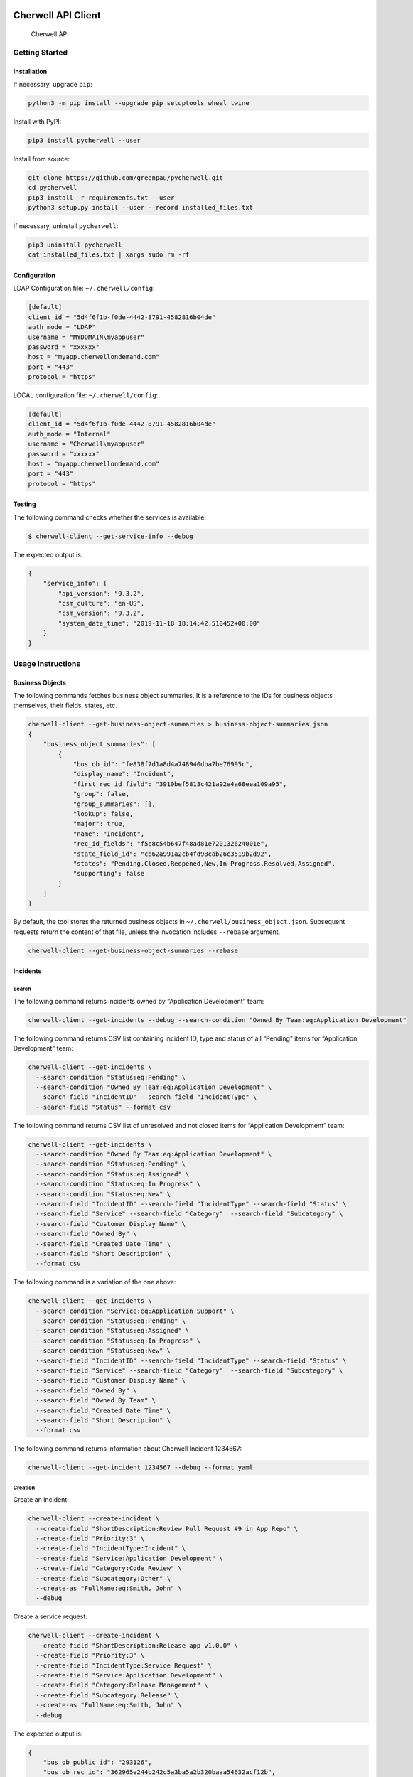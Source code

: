 |PyPI version| |app|

Cherwell API Client
===================

.. figure:: https://raw.githubusercontent.com/greenpau/pycherwell/master/logo.png
   :alt: Cherwell API

   Cherwell API

Getting Started
---------------

Installation
~~~~~~~~~~~~

If necessary, upgrade ``pip``:

.. code:: bash

   python3 -m pip install --upgrade pip setuptools wheel twine

Install with PyPI:

.. code:: bash

   pip3 install pycherwell --user

Install from source:

.. code:: bash

   git clone https://github.com/greenpau/pycherwell.git
   cd pycherwell
   pip3 install -r requirements.txt --user
   python3 setup.py install --user --record installed_files.txt

If necessary, uninstall ``pycherwell``:

.. code:: bash

   pip3 uninstall pycherwell
   cat installed_files.txt | xargs sudo rm -rf

Configuration
~~~~~~~~~~~~~

LDAP Configuration file: ``~/.cherwell/config``:

.. code:: toml

   [default]
   client_id = "5d4f6f1b-f0de-4442-8791-4582816b04de"
   auth_mode = "LDAP"
   username = "MYDOMAIN\myappuser"
   password = "xxxxxx"
   host = "myapp.cherwellondemand.com"
   port = "443"
   protocol = "https"

LOCAL configuration file: ``~/.cherwell/config``:

.. code:: toml

   [default]
   client_id = "5d4f6f1b-f0de-4442-8791-4582816b04de"
   auth_mode = "Internal"
   username = "Cherwell\myappuser"
   password = "xxxxxx"
   host = "myapp.cherwellondemand.com"
   port = "443"
   protocol = "https"

Testing
~~~~~~~

The following command checks whether the services is available:

.. code:: bash

   $ cherwell-client --get-service-info --debug

The expected output is:

.. code:: json

   {
       "service_info": {
           "api_version": "9.3.2",
           "csm_culture": "en-US",
           "csm_version": "9.3.2",
           "system_date_time": "2019-11-18 18:14:42.510452+00:00"
       }
   }

Usage Instructions
------------------

Business Objects
~~~~~~~~~~~~~~~~

The following commands fetches business object summaries. It is a
reference to the IDs for business objects themselves, their fields,
states, etc.

.. code:: bash

   cherwell-client --get-business-object-summaries > business-object-summaries.json
   {
       "business_object_summaries": [
           {
               "bus_ob_id": "fe838f7d1a8d4a748940dba7be76995c",
               "display_name": "Incident",
               "first_rec_id_field": "3910bef5813c421a92e4a68eea109a95",
               "group": false,
               "group_summaries": [],
               "lookup": false,
               "major": true,
               "name": "Incident",
               "rec_id_fields": "f5e8c54b647f48ad81e720132624001e",
               "state_field_id": "cb62a991a2cb4fd98cab26c3519b2d92",
               "states": "Pending,Closed,Reopened,New,In Progress,Resolved,Assigned",
               "supporting": false
           }
       ]
   }

By default, the tool stores the returned business objects in
``~/.cherwell/business_object.json``. Subsequent requests return the
content of that file, unless the invocation includes ``--rebase``
argument.

.. code:: bash

   cherwell-client --get-business-object-summaries --rebase

Incidents
~~~~~~~~~

Search
^^^^^^

The following command returns incidents owned by “Application
Development” team:

.. code:: bash

   cherwell-client --get-incidents --debug --search-condition "Owned By Team:eq:Application Development"

The following command returns CSV list containing incident ID, type and
status of all “Pending” items for “Application Development” team:

.. code:: bash

   cherwell-client --get-incidents \
     --search-condition "Status:eq:Pending" \
     --search-condition "Owned By Team:eq:Application Development" \
     --search-field "IncidentID" --search-field "IncidentType" \
     --search-field "Status" --format csv

The following command returns CSV list of unresolved and not closed
items for “Application Development” team:

.. code:: bash

   cherwell-client --get-incidents \
     --search-condition "Owned By Team:eq:Application Development" \
     --search-condition "Status:eq:Pending" \
     --search-condition "Status:eq:Assigned" \
     --search-condition "Status:eq:In Progress" \
     --search-condition "Status:eq:New" \
     --search-field "IncidentID" --search-field "IncidentType" --search-field "Status" \
     --search-field "Service" --search-field "Category"  --search-field "Subcategory" \
     --search-field "Customer Display Name" \
     --search-field "Owned By" \
     --search-field "Created Date Time" \
     --search-field "Short Description" \
     --format csv

The following command is a variation of the one above:

.. code:: bash

   cherwell-client --get-incidents \
     --search-condition "Service:eq:Application Support" \
     --search-condition "Status:eq:Pending" \
     --search-condition "Status:eq:Assigned" \
     --search-condition "Status:eq:In Progress" \
     --search-condition "Status:eq:New" \
     --search-field "IncidentID" --search-field "IncidentType" --search-field "Status" \
     --search-field "Service" --search-field "Category"  --search-field "Subcategory" \
     --search-field "Customer Display Name" \
     --search-field "Owned By" \
     --search-field "Owned By Team" \
     --search-field "Created Date Time" \
     --search-field "Short Description" \
     --format csv

The following command returns information about Cherwell Incident
1234567:

.. code:: bash

   cherwell-client --get-incident 1234567 --debug --format yaml

Creation
^^^^^^^^

Create an incident:

.. code:: bash

   cherwell-client --create-incident \
     --create-field "ShortDescription:Review Pull Request #9 in App Repo" \
     --create-field "Priority:3" \
     --create-field "IncidentType:Incident" \
     --create-field "Service:Application Development" \
     --create-field "Category:Code Review" \
     --create-field "Subcategory:Other" \
     --create-as "FullName:eq:Smith, John" \
     --debug

Create a service request:

.. code:: bash

   cherwell-client --create-incident \
     --create-field "ShortDescription:Release app v1.0.0" \
     --create-field "Priority:3" \
     --create-field "IncidentType:Service Request" \
     --create-field "Service:Application Development" \
     --create-field "Category:Release Management" \
     --create-field "Subcategory:Release" \
     --create-as "FullName:eq:Smith, John" \
     --debug

The expected output is:

.. code:: json

   {
       "bus_ob_public_id": "293126",
       "bus_ob_rec_id": "362965e244b242c5a3ba5a2b320baaa54632acf12b",
       "cache_key": null,
       "error_code": null,
       "error_message": null,
       "field_validation_errors": [],
       "has_error": false,
       "notification_triggers": []
   }

Teams
~~~~~

Get the list of teams:

.. code:: bash

   cherwell-client --get-teams --format text

People
~~~~~~

Get user information:

.. code:: bash

   cherwell-client --get-requestors --search-condition "FullName:eq:Smith, John"
   cherwell-client --get-requestors --search-condition "FirstName:eq:John" --search-condition "LastName:eq:Smith"

.. |PyPI version| image:: https://badge.fury.io/py/pycherwell.svg
   :target: https://badge.fury.io/py/pycherwell
.. |app| image:: https://github.com/greenpau/pycherwell/workflows/app/badge.svg?branch=master
